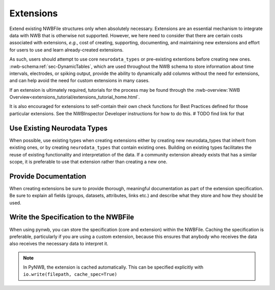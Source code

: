 Extensions
==========

Extend existing NWBFile structures only when absolutely necessary. Extensions are an essential mechanism to integrate
data with NWB that is otherwise not supported. However, we here need to consider that there are certain costs associated
with extensions, *e.g.*, cost of creating, supporting, documenting, and maintaining new extensions and effort for users
to use and learn already-created extensions.

As such, users should attempt to use core ``neurodata_types`` or pre-existing extentions before creating new ones.
:nwb-schema:ref:`sec-DynamicTables`, which are used throughout the NWB schema to store information about time intervals,
electrodes, or spiking output, provide the ability to dynamically add columns without the need for extensions, and can
help avoid the need for custom extensions in many cases.

If an extension is ultimately required, tutorials for the process may be found through the
:nwb-overview:`NWB Overview<extensions_tutorial/extensions_tutorial_home.html`.

It is also encouraged for extensions to self-contain their own check functions for Best Practices defined for those
particular extensions. See the NWBInspector Developer instructions for how to do this.  # TODO find link for that



Use Existing Neurodata Types
~~~~~~~~~~~~~~~~~~~~~~~~~~~~

When possible, use existing types when creating extensions either by creating new neurodata_types that inherit from
existing ones, or by creating ``neurodata_types`` that contain existing ones. Building on existing types facilitates the
reuse of existing functionality and interpretation of the data. If a community extension already exists that has a
similar scope, it is preferable to use that extension rather than creating a new one.



Provide Documentation
~~~~~~~~~~~~~~~~~~~~~

When creating extensions be sure to provide thorough, meaningful documentation as part of the extension specification.
Be sure to explain all fields (groups, datasets, attributes, links etc.) and describe what they store and how they
should be used.



Write the Specification to the NWBFile
~~~~~~~~~~~~~~~~~~~~~~~~~~~~~~~~~~~~~~

When using pynwb, you can store the specification (core and extension) within the NWBFile. Caching the specification is
preferable, particularly if you are using a custom extension, because this ensures that anybody who receives the data
also receives the necessary data to interpret it.

.. note::
    In PyNWB, the extension is cached automatically. This can be specified explicitly with ``io.write(filepath,
    cache_spec=True)``
